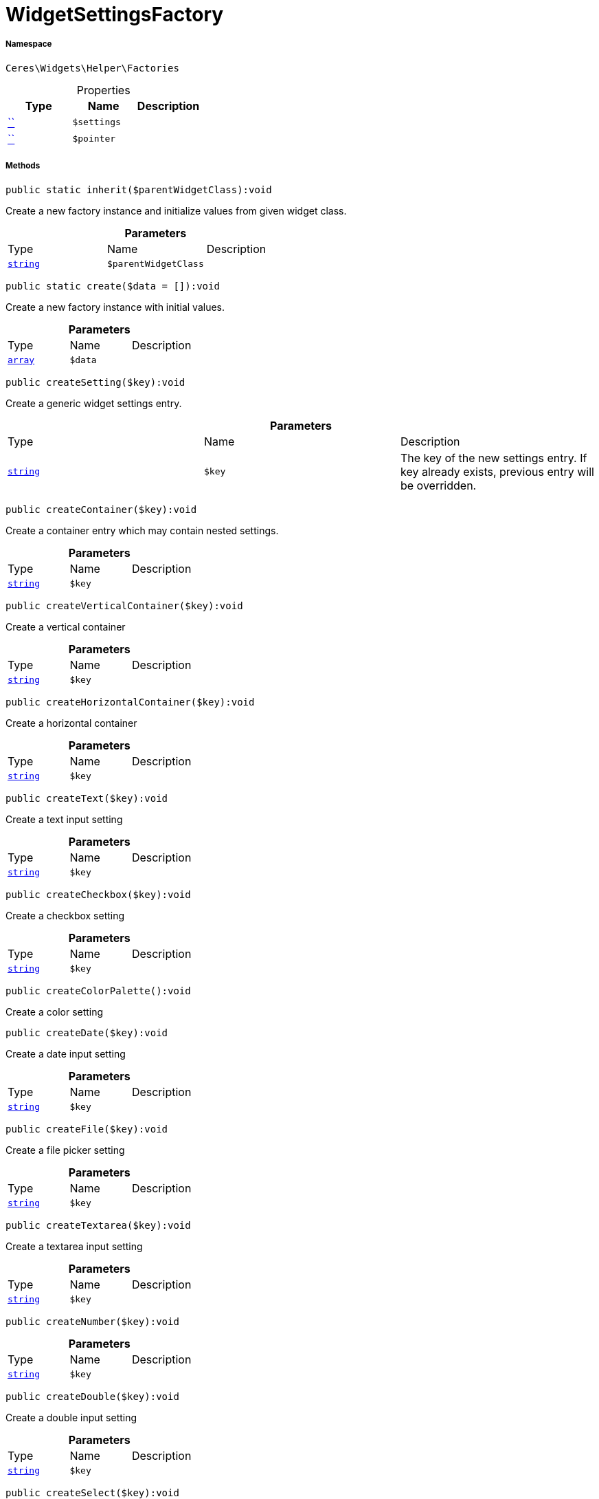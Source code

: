 :table-caption!:
:example-caption!:
:source-highlighter: prettify
:sectids!:
[[ceres__widgetsettingsfactory]]
= WidgetSettingsFactory





===== Namespace

`Ceres\Widgets\Helper\Factories`





.Properties
|===
|Type |Name |Description

|         xref:5.0.0@plugin-::.adoc#[``]
a|`$settings`
||         xref:5.0.0@plugin-::.adoc#[``]
a|`$pointer`
|
|===


===== Methods

[source%nowrap, php]
[#inherit]
----

public static inherit($parentWidgetClass):void

----







Create a new factory instance and initialize values from given widget class.

.*Parameters*
|===
|Type |Name |Description
|link:http://php.net/string[`string`^]
a|`$parentWidgetClass`
|
|===


[source%nowrap, php]
[#create]
----

public static create($data = []):void

----







Create a new factory instance with initial values.

.*Parameters*
|===
|Type |Name |Description
|link:http://php.net/array[`array`^]
a|`$data`
|
|===


[source%nowrap, php]
[#createsetting]
----

public createSetting($key):void

----







Create a generic widget settings entry.

.*Parameters*
|===
|Type |Name |Description
|link:http://php.net/string[`string`^]
a|`$key`
|The key of the new settings entry. If key already exists, previous entry will be overridden.
|===


[source%nowrap, php]
[#createcontainer]
----

public createContainer($key):void

----







Create a container entry which may contain nested settings.

.*Parameters*
|===
|Type |Name |Description
|link:http://php.net/string[`string`^]
a|`$key`
|
|===


[source%nowrap, php]
[#createverticalcontainer]
----

public createVerticalContainer($key):void

----







Create a vertical container

.*Parameters*
|===
|Type |Name |Description
|link:http://php.net/string[`string`^]
a|`$key`
|
|===


[source%nowrap, php]
[#createhorizontalcontainer]
----

public createHorizontalContainer($key):void

----







Create a horizontal container

.*Parameters*
|===
|Type |Name |Description
|link:http://php.net/string[`string`^]
a|`$key`
|
|===


[source%nowrap, php]
[#createtext]
----

public createText($key):void

----







Create a text input setting

.*Parameters*
|===
|Type |Name |Description
|link:http://php.net/string[`string`^]
a|`$key`
|
|===


[source%nowrap, php]
[#createcheckbox]
----

public createCheckbox($key):void

----







Create a checkbox setting

.*Parameters*
|===
|Type |Name |Description
|link:http://php.net/string[`string`^]
a|`$key`
|
|===


[source%nowrap, php]
[#createcolorpalette]
----

public createColorPalette():void

----







Create a color setting

[source%nowrap, php]
[#createdate]
----

public createDate($key):void

----







Create a date input setting

.*Parameters*
|===
|Type |Name |Description
|link:http://php.net/string[`string`^]
a|`$key`
|
|===


[source%nowrap, php]
[#createfile]
----

public createFile($key):void

----







Create a file picker setting

.*Parameters*
|===
|Type |Name |Description
|link:http://php.net/string[`string`^]
a|`$key`
|
|===


[source%nowrap, php]
[#createtextarea]
----

public createTextarea($key):void

----







Create a textarea input setting

.*Parameters*
|===
|Type |Name |Description
|link:http://php.net/string[`string`^]
a|`$key`
|
|===


[source%nowrap, php]
[#createnumber]
----

public createNumber($key):void

----









.*Parameters*
|===
|Type |Name |Description
|link:http://php.net/string[`string`^]
a|`$key`
|
|===


[source%nowrap, php]
[#createdouble]
----

public createDouble($key):void

----







Create a double input setting

.*Parameters*
|===
|Type |Name |Description
|link:http://php.net/string[`string`^]
a|`$key`
|
|===


[source%nowrap, php]
[#createselect]
----

public createSelect($key):void

----







Create a dropdown setting

.*Parameters*
|===
|Type |Name |Description
|link:http://php.net/string[`string`^]
a|`$key`
|
|===


[source%nowrap, php]
[#createsuggestion]
----

public createSuggestion($key):void

----







Create a dropdown setting

.*Parameters*
|===
|Type |Name |Description
|link:http://php.net/string[`string`^]
a|`$key`
|
|===


[source%nowrap, php]
[#createcategory]
----

public createCategory($key):void

----







Create a category select setting

.*Parameters*
|===
|Type |Name |Description
|link:http://php.net/string[`string`^]
a|`$key`
|
|===


[source%nowrap, php]
[#createcolor]
----

public createColor($key):void

----









.*Parameters*
|===
|Type |Name |Description
|link:http://php.net/string[`string`^]
a|`$key`
|
|===


[source%nowrap, php]
[#createslider]
----

public createSlider($key):void

----







Create a slider setting

.*Parameters*
|===
|Type |Name |Description
|link:http://php.net/string[`string`^]
a|`$key`
|
|===


[source%nowrap, php]
[#createcheckboxgroup]
----

public createCheckboxGroup($key):void

----







Create a checkbox group setting

.*Parameters*
|===
|Type |Name |Description
|link:http://php.net/string[`string`^]
a|`$key`
|
|===


[source%nowrap, php]
[#createradiogroup]
----

public createRadioGroup($key):void

----







Create a checkbox group setting

.*Parameters*
|===
|Type |Name |Description
|link:http://php.net/string[`string`^]
a|`$key`
|
|===


[source%nowrap, php]
[#createurl]
----

public createUrl($key):void

----







Create a url picker

.*Parameters*
|===
|Type |Name |Description
|link:http://php.net/string[`string`^]
a|`$key`
|
|===


[source%nowrap, php]
[#createnoteeditor]
----

public createNoteEditor($key):void

----









.*Parameters*
|===
|Type |Name |Description
|link:http://php.net/string[`string`^]
a|`$key`
|
|===


[source%nowrap, php]
[#createcodeeditor]
----

public createCodeEditor($key):void

----









.*Parameters*
|===
|Type |Name |Description
|link:http://php.net/string[`string`^]
a|`$key`
|
|===


[source%nowrap, php]
[#createcustomclass]
----

public createCustomClass():void

----









[source%nowrap, php]
[#createicon]
----

public createIcon():void

----









[source%nowrap, php]
[#createheight]
----

public createHeight():void

----









[source%nowrap, php]
[#createbuttonsize]
----

public createButtonSize():void

----









[source%nowrap, php]
[#createalignment]
----

public createAlignment():void

----









[source%nowrap, php]
[#toarray]
----

public toArray():void

----









